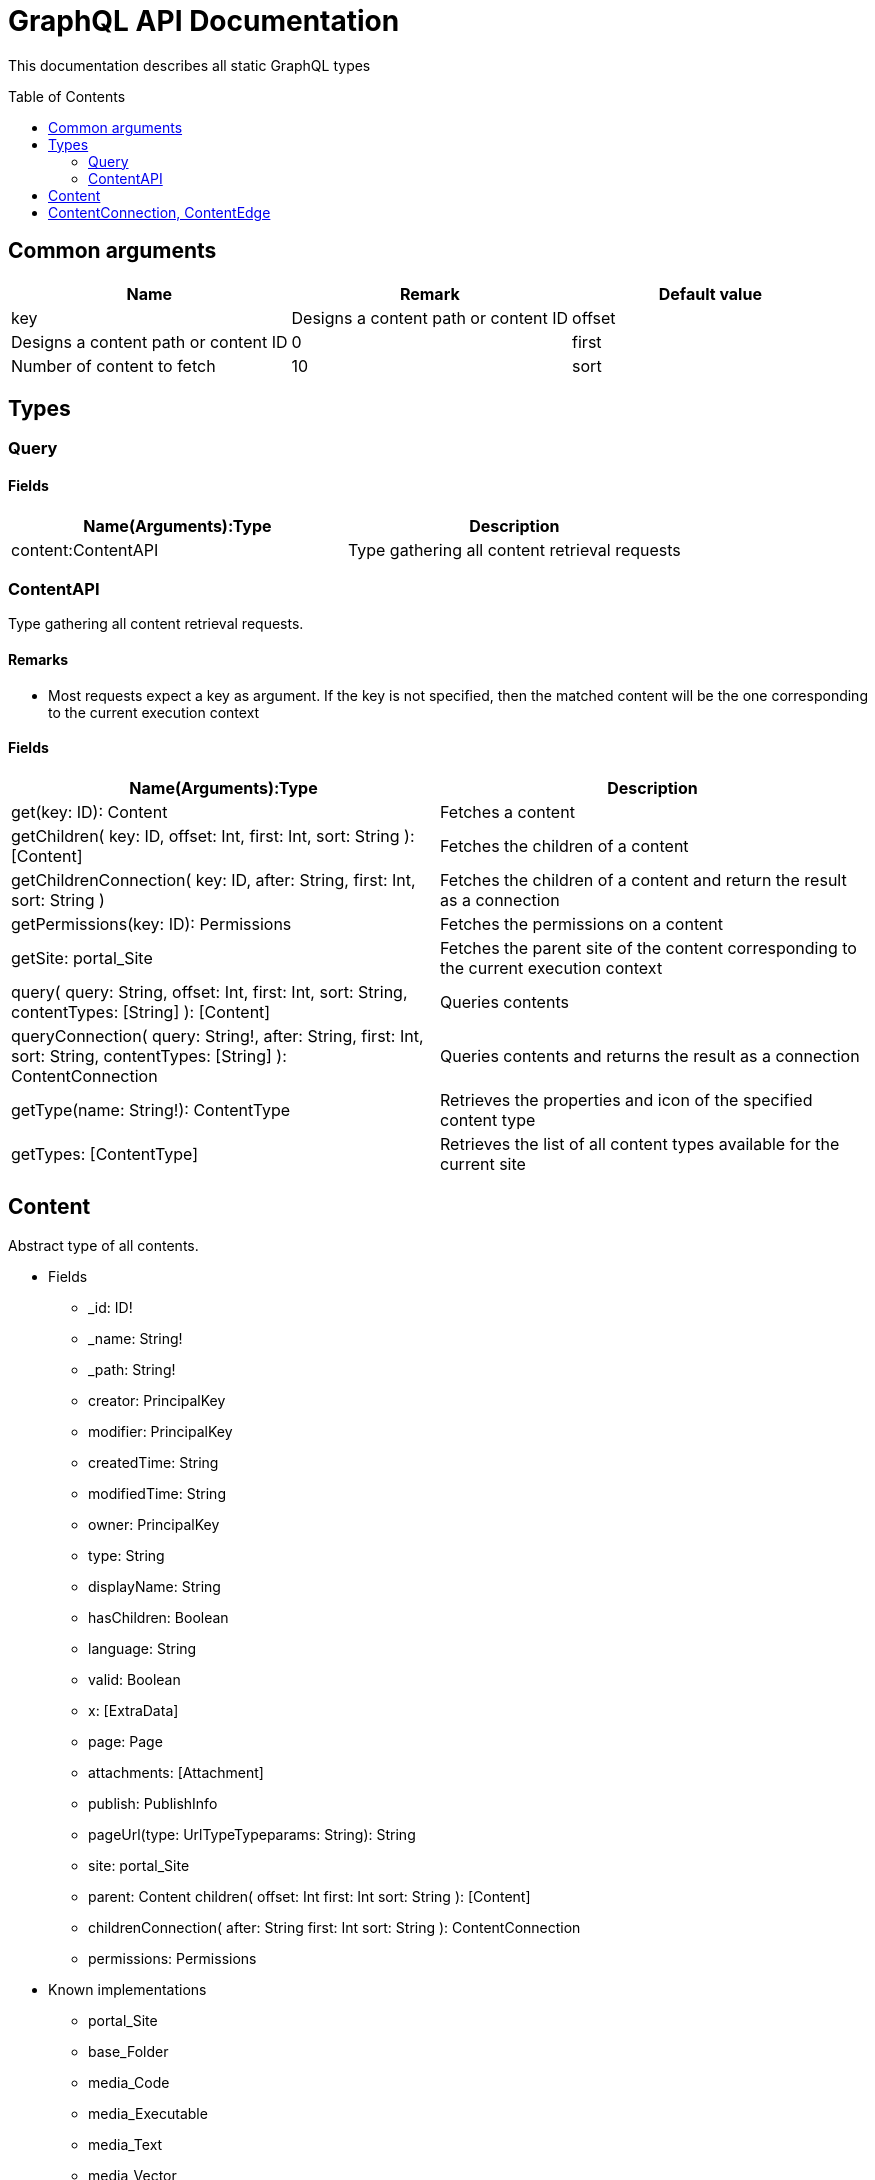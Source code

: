 = GraphQL API Documentation
:toc: macro
:toclevels: 2

This documentation describes all static GraphQL types

toc::[]

== Common arguments

|===
|Name | Remark | Default value

|key
|Designs a content path or content ID

|offset
|Designs a content path or content ID
|0

|first
|Number of content to fetch
|10

|sort
|Sorting expression
|"_score DESC"
|===

== Types
=== Query 

==== Fields
|===
|Name(Arguments):Type | Description

|content:ContentAPI
|Type gathering all content retrieval requests
|===

=== ContentAPI 

Type gathering all content retrieval requests. 

==== Remarks

* Most requests expect a key as argument. If the key is not specified, then the matched content will be the one corresponding to the current execution context

==== Fields

|===
|Name(Arguments):Type | Description

|get(key: ID): Content
|Fetches a content

|getChildren(
 key: ID,
 offset: Int,
 first: Int,
 sort: String
 ): [Content]
|Fetches the children of a content

|getChildrenConnection(
 key: ID,
 after: String,
 first: Int,
 sort: String
 )
| Fetches the children of a content and return the result as a connection

|getPermissions(key: ID): Permissions
|Fetches the permissions on a content

|getSite: portal_Site
|Fetches the parent site of the content corresponding to the current execution context

|query(
 query: String,
 offset: Int,
 first: Int,
 sort: String,
 contentTypes: [String]
 ): [Content]
|Queries contents

|queryConnection(
 query: String!,
 after: String,
 first: Int,
 sort: String,
 contentTypes: [String]
 ): ContentConnection
|Queries contents and returns the result as a connection

|getType(name: String!): ContentType
|Retrieves the properties and icon of the specified content type

|getTypes: [ContentType]
|Retrieves the list of all content types available for the current site
|===

== Content
Abstract type of all contents.
 
* Fields
** _id: ID!
** _name: String!
** _path: String!
** creator: PrincipalKey
** modifier: PrincipalKey
** createdTime: String
** modifiedTime: String
** owner: PrincipalKey
** type: String
** displayName: String
** hasChildren: Boolean
** language: String
** valid: Boolean
** x: [ExtraData]
** page: Page
** attachments: [Attachment]
** publish: PublishInfo
** pageUrl(type: UrlTypeTypeparams: String): String
** site: portal_Site
** parent: Content
children(
offset: Int
first: Int
sort: String
): [Content]
** childrenConnection(
after: String
first: Int
sort: String
): ContentConnection
** permissions: Permissions

* Known implementations
** portal_Site
** base_Folder
** media_Code
** media_Executable
** media_Text
** media_Vector
** media_Spreadsheet
** media_Data
** base_Structured
** base_Shortcut
** base_Media
** media_Document
** media_Video
** media_Presentation
** media_Archive
** media_Audio
** portal_PageTemplate
** media_Unknown
** portal_TemplateFolder
** media_Image
** base_Unstructured
** portal_Fragment

== ContentConnection, ContentEdge 

A connection is used to 

